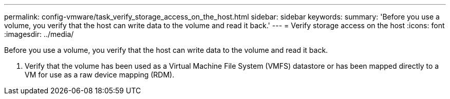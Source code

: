---
permalink: config-vmware/task_verify_storage_access_on_the_host.html
sidebar: sidebar
keywords: 
summary: 'Before you use a volume, you verify that the host can write data to the volume and read it back.'
---
= Verify storage access on the host
:icons: font
:imagesdir: ../media/

[.lead]
Before you use a volume, you verify that the host can write data to the volume and read it back.

. Verify that the volume has been used as a Virtual Machine File System (VMFS) datastore or has been mapped directly to a VM for use as a raw device mapping (RDM).

